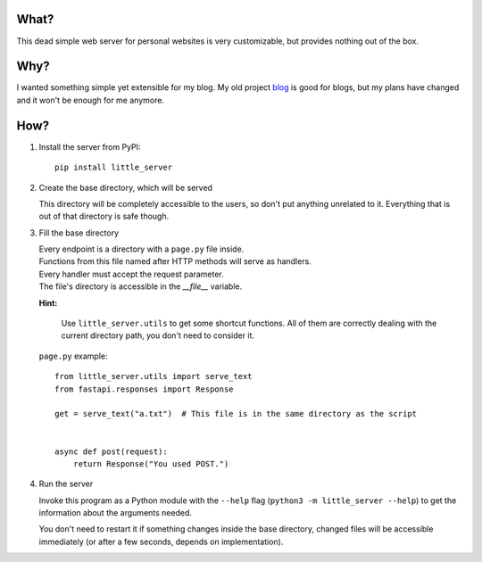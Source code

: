 What?
-----

This dead simple web server for personal websites is very customizable, but provides nothing out of the box.

Why?
----

I wanted something simple yet extensible for my blog. My old project `blog`_ is good for blogs, but my plans have changed and it won't be enough for me anymore.

.. _blog: https://github.com/megahomyak/blog

How?
----

1. Install the server from PyPI::

       pip install little_server

2. Create the base directory, which will be served

   This directory will be completely accessible to the users, so don't put anything unrelated to it. Everything that is out of that directory is safe though.

3. Fill the base directory

   | Every endpoint is a directory with a ``page.py`` file inside.
   | Functions from this file named after HTTP methods will serve as handlers.
   | Every handler must accept the request parameter.
   | The file's directory is accessible in the `__file__` variable.

   **Hint:**

       Use ``little_server.utils`` to get some shortcut functions. All of them are correctly dealing with the current directory path, you don't need to consider it.

   ``page.py`` example::

       from little_server.utils import serve_text
       from fastapi.responses import Response

       get = serve_text("a.txt")  # This file is in the same directory as the script


       async def post(request):
           return Response("You used POST.")

4. Run the server

   Invoke this program as a Python module with the ``--help`` flag (``python3 -m little_server --help``) to get the information about the arguments needed.

   You don't need to restart it if something changes inside the base directory, changed files will be accessible immediately (or after a few seconds, depends on implementation).
